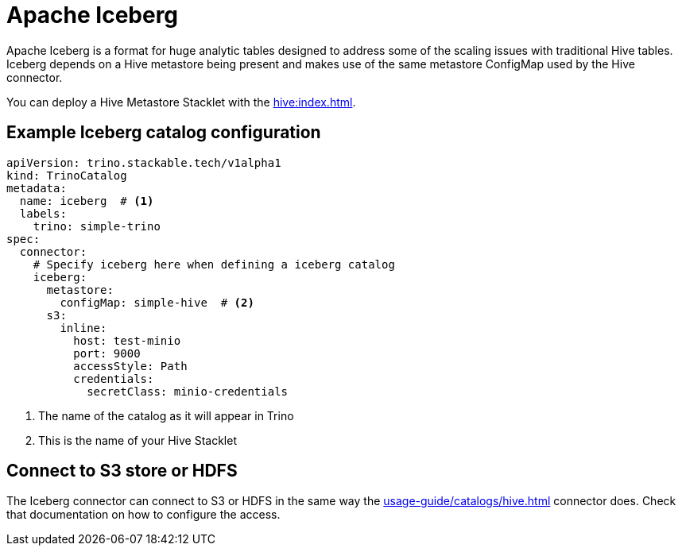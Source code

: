 = Apache Iceberg

Apache Iceberg is a format for huge analytic tables designed to address some of the scaling issues with traditional Hive tables.
Iceberg depends on a Hive metastore being present and makes use of the same metastore ConfigMap used by the Hive connector.

You can deploy a Hive Metastore Stacklet with the xref:hive:index.adoc[].

== Example Iceberg catalog configuration

[source,yaml]
----
apiVersion: trino.stackable.tech/v1alpha1
kind: TrinoCatalog
metadata:
  name: iceberg  # <1>
  labels:
    trino: simple-trino
spec:
  connector:
    # Specify iceberg here when defining a iceberg catalog
    iceberg:
      metastore:
        configMap: simple-hive  # <2>
      s3:
        inline:
          host: test-minio
          port: 9000
          accessStyle: Path
          credentials:
            secretClass: minio-credentials
----
<1> The name of the catalog as it will appear in Trino
<2> This is the name of your Hive Stacklet

== Connect to S3 store or HDFS
The Iceberg connector can connect to S3 or HDFS in the same way the xref:usage-guide/catalogs/hive.adoc[] connector does.
Check that documentation on how to configure the access.
